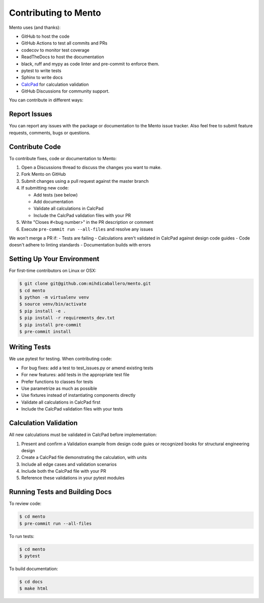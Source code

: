.. _dev/contributing:

Contributing to Mento
====================

Mento uses (and thanks):

- GitHub to host the code
- GitHub Actions to test all commits and PRs
- codecov to monitor test coverage
- ReadTheDocs to host the documentation
- black, ruff and mypy as code linter and pre-commit to enforce them.
- pytest to write tests
- Sphinx to write docs
- `CalcPad`_ for calculation validation
- GitHub Discussions for community support.

.. _CalcPad: https://github.com/Proektsoftbg/Calcpad

You can contribute in different ways:

Report Issues
-------------
You can report any issues with the package or documentation to the Mento issue tracker.
Also feel free to submit feature requests, comments, bugs or questions.

Contribute Code
---------------
To contribute fixes, code or documentation to Mento:

1. Open a Discussions thread to discuss the changes you want to make.
2. Fork Mento on GitHub
3. Submit changes using a pull request against the master branch
4. If submitting new code:

   - Add tests (see below)
   - Add documentation
   - Validate all calculations in CalcPad
   - Include the CalcPad validation files with your PR
5. Write "Closes #<bug number>" in the PR description or comment
6. Execute ``pre-commit run --all-files`` and resolve any issues

We won't merge a PR if:
- Tests are failing
- Calculations aren't validated in CalcPad against design code guides
- Code doesn't adhere to linting standards
- Documentation builds with errors

Setting Up Your Environment
---------------------------
For first-time contributors on Linux or OSX:

.. code-block:: bash

    $ git clone git@github.com:mihdicaballero/mento.git
    $ cd mento
    $ python -m virtualenv venv
    $ source venv/bin/activate
    $ pip install -e .
    $ pip install -r requirements_dev.txt
    $ pip install pre-commit
    $ pre-commit install

Writing Tests
------------
We use pytest for testing. When contributing code:

- For bug fixes: add a test to test_issues.py or amend existing tests
- For new features: add tests in the appropriate test file
- Prefer functions to classes for tests
- Use parametrize as much as possible
- Use fixtures instead of instantiating components directly
- Validate all calculations in CalcPad first
- Include the CalcPad validation files with your tests

Calculation Validation
---------------------
All new calculations must be validated in CalcPad before implementation:

1. Present and confirm a Validation example from design code guies or recognized books for structural engineering design
2. Create a CalcPad file demonstrating the calculation, with units
3. Include all edge cases and validation scenarios
4. Include both the CalcPad file with your PR
5. Reference these validations in your pytest modules

Running Tests and Building Docs
------------------------------

To review code:

.. code-block:: bash

    $ cd mento
    $ pre-commit run --all-files

To run tests:

.. code-block:: bash

    $ cd mento
    $ pytest

To build documentation:

.. code-block:: bash

    $ cd docs
    $ make html
